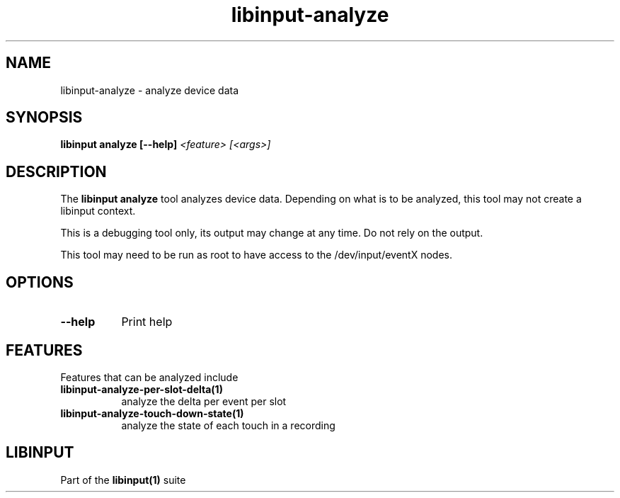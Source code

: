 .TH libinput-analyze "1" "" "libinput @LIBINPUT_VERSION@" "libinput Manual"
.SH NAME
libinput\-analyze \- analyze device data
.SH SYNOPSIS
.B libinput analyze [\-\-help] \fI<feature> [<args>]\fR
.SH DESCRIPTION
.PP
The
.B "libinput analyze"
tool analyzes device data. Depending on what is to
be analyzed, this tool may not create a libinput context.
.PP
This is a debugging tool only, its output may change at any time. Do not
rely on the output.
.PP
This tool may need to be run as root to have access to the
/dev/input/eventX nodes.
.SH OPTIONS
.TP 8
.B \-\-help
Print help
.SH FEATURES
Features that can be analyzed include
.TP 8
.B libinput\-analyze\-per-slot-delta(1)
analyze the delta per event per slot
.TP 8
.B libinput\-analyze\-touch-down-state(1)
analyze the state of each touch in a recording
.SH LIBINPUT
Part of the
.B libinput(1)
suite
